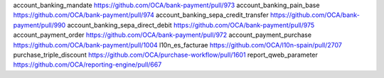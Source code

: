 
account_banking_mandate https://github.com/OCA/bank-payment/pull/973
account_banking_pain_base https://github.com/OCA/bank-payment/pull/974
account_banking_sepa_credit_transfer https://github.com/OCA/bank-payment/pull/990
account_banking_sepa_direct_debit https://github.com/OCA/bank-payment/pull/975
account_payment_order https://github.com/OCA/bank-payment/pull/972
account_payment_purchase https://github.com/OCA/bank-payment/pull/1004
l10n_es_facturae https://github.com/OCA/l10n-spain/pull/2707
purchase_triple_discount https://github.com/OCA/purchase-workflow/pull/1601
report_qweb_parameter  https://github.com/OCA/reporting-engine/pull/667
